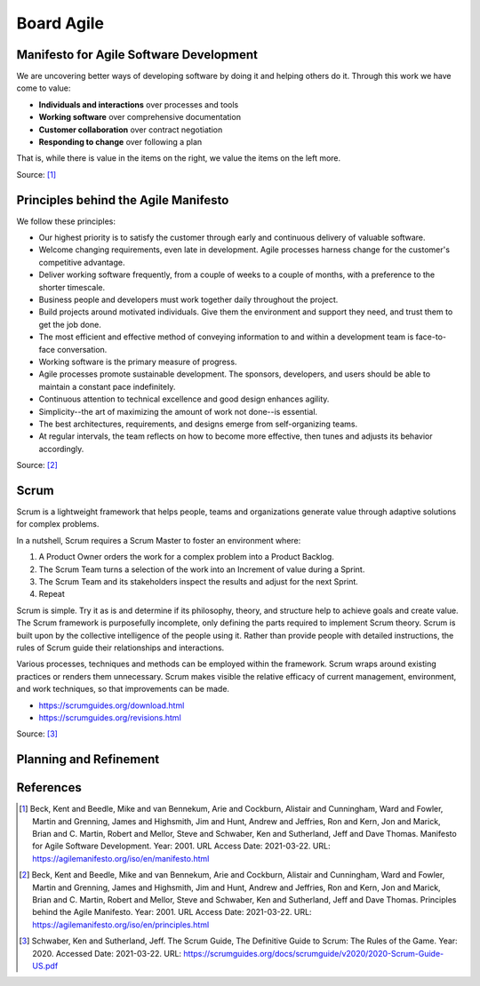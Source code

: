 Board Agile
===========


Manifesto for Agile Software Development
----------------------------------------
We are uncovering better ways of developing
software by doing it and helping others do it.
Through this work we have come to value:

- **Individuals and interactions** over processes and tools
- **Working software** over comprehensive documentation
- **Customer collaboration** over contract negotiation
- **Responding to change** over following a plan

That is, while there is value in the items on
the right, we value the items on the left more.

Source: [#agilemanifesto]_


Principles behind the Agile Manifesto
-------------------------------------
We follow these principles:

- Our highest priority is to satisfy the customer through early and continuous delivery of valuable software.

- Welcome changing requirements, even late in development. Agile processes harness change for the customer's competitive advantage.

- Deliver working software frequently, from a couple of weeks to a couple of months, with a preference to the shorter timescale.

- Business people and developers must work together daily throughout the project.

- Build projects around motivated individuals. Give them the environment and support they need, and trust them to get the job done.

- The most efficient and effective method of conveying information to and within a development team is face-to-face conversation.

- Working software is the primary measure of progress.

- Agile processes promote sustainable development. The sponsors, developers, and users should be able to maintain a constant pace indefinitely.

- Continuous attention to technical excellence and good design enhances agility.

- Simplicity--the art of maximizing the amount of work not done--is essential.

- The best architectures, requirements, and designs emerge from self-organizing teams.

- At regular intervals, the team reflects on how to become more effective, then tunes and adjusts its behavior accordingly.

Source: [#agilemanifestoprinciples]_


Scrum
-----
Scrum is a lightweight framework that helps people, teams and organizations generate value through adaptive solutions for complex problems.

In a nutshell, Scrum requires a Scrum Master to foster an environment where:

1. A Product Owner orders the work for a complex problem into a Product Backlog.

2. The Scrum Team turns a selection of the work into an Increment of value during a Sprint.

3. The Scrum Team and its stakeholders inspect the results and adjust for the next Sprint.

4. Repeat

Scrum is simple. Try it as is and determine if its philosophy, theory, and structure help to achieve goals and create value. The Scrum framework is purposefully incomplete, only defining the parts required to implement Scrum theory. Scrum is built upon by the collective intelligence of the people using it. Rather than provide people with detailed instructions, the rules of Scrum guide their relationships and interactions.

Various processes, techniques and methods can be employed within the framework. Scrum wraps around existing practices or renders them unnecessary. Scrum makes visible the relative efficacy of current management, environment, and work techniques, so that improvements can be made.

* https://scrumguides.org/download.html
* https://scrumguides.org/revisions.html

Source: [#scrumguide]_


Planning and Refinement
-----------------------
.. figure:: ../_img/agile-decomposition-01-mindmapping.jpg
.. figure:: ../_img/agile-decomposition-02-epics.jpg
.. figure:: ../_img/agile-decomposition-03-epic.jpg
.. figure:: ../_img/agile-decomposition-04-epics.jpg
.. figure:: ../_img/agile-decomposition-05-ordering.jpg
.. figure:: ../_img/agile-decomposition-06-ordered.jpg
.. figure:: ../_img/agile-decomposition-07-todecompose.jpg
.. figure:: ../_img/agile-decomposition-08-decomposition.jpg
.. figure:: ../_img/scrum-userstory.png
.. figure:: ../_img/agile-decomposition-09-ordering.jpg
.. figure:: ../_img/agile-decomposition-10-ordered.jpg
.. figure:: ../_img/agile-decomposition-11-estimation-resample.png
.. figure:: ../_img/agile-decomposition-12-estimation.jpg
.. figure:: ../_img/agile-decomposition-13-priorities.jpg
.. figure:: ../_img/agile-decomposition-14-sprints.jpg
.. figure:: ../_img/agile-decomposition-15-issues.jpg
.. figure:: ../_img/agile-decomposition-16-jira.jpg
.. figure:: ../_img/agile-decomposition-17-epicmaping.jpg
.. figure:: ../_img/agile-decomposition-18-board.jpg
.. figure:: ../_img/agile-decomposition-19-risk.jpg
.. figure:: ../_img/agile-decomposition-20-portfolio.jpg


References
----------
.. [#agilemanifesto] Beck, Kent and Beedle, Mike and van Bennekum, Arie and Cockburn, Alistair and Cunningham, Ward and Fowler, Martin and Grenning, James and Highsmith, Jim and Hunt, Andrew and Jeffries, Ron and Kern, Jon and Marick, Brian and C. Martin, Robert and Mellor, Steve and Schwaber, Ken and Sutherland, Jeff and Dave Thomas. Manifesto for Agile Software Development. Year: 2001. URL Access Date: 2021-03-22. URL: https://agilemanifesto.org/iso/en/manifesto.html

.. [#agilemanifestoprinciples] Beck, Kent and Beedle, Mike and van Bennekum, Arie and Cockburn, Alistair and Cunningham, Ward and Fowler, Martin and Grenning, James and Highsmith, Jim and Hunt, Andrew and Jeffries, Ron and Kern, Jon and Marick, Brian and C. Martin, Robert and Mellor, Steve and Schwaber, Ken and Sutherland, Jeff and Dave Thomas. Principles behind the Agile Manifesto. Year: 2001. URL Access Date: 2021-03-22. URL: https://agilemanifesto.org/iso/en/principles.html

.. [#scrumguide] Schwaber, Ken and Sutherland, Jeff. The Scrum Guide, The Definitive Guide to Scrum: The Rules of the Game. Year: 2020. Accessed Date: 2021-03-22. URL: https://scrumguides.org/docs/scrumguide/v2020/2020-Scrum-Guide-US.pdf
